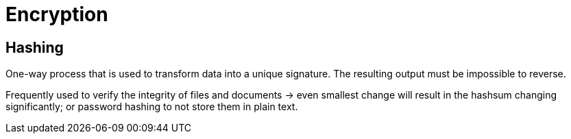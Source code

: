 = Encryption

== Hashing
One-way process that is used to transform data into a unique signature. The resulting output must be impossible to reverse.

Frequently used to verify the integrity of files and documents -> even smallest change will result in the hashsum changing significantly; or password hashing to not store them in plain text.